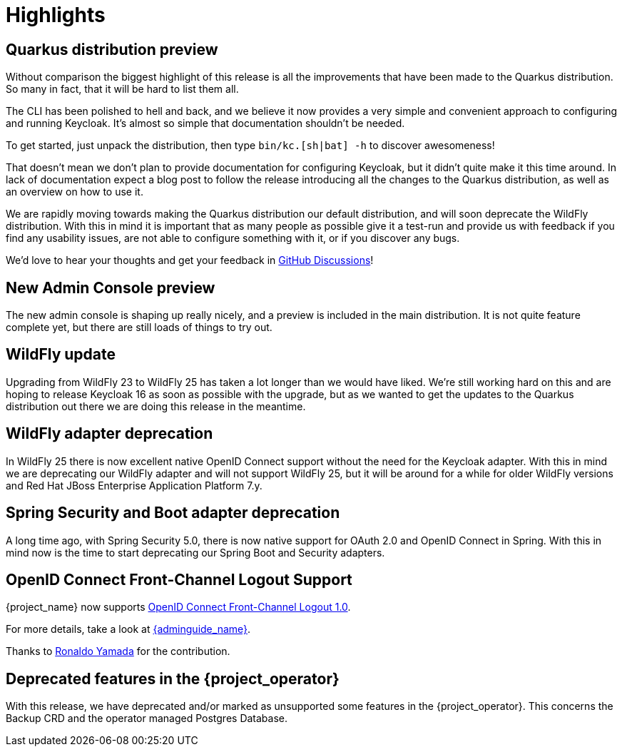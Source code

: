 = Highlights

== Quarkus distribution preview

Without comparison the biggest highlight of this release is all the improvements that have been made to the Quarkus distribution. So many in fact, that it will be hard to list them all.

The CLI has been polished to hell and back, and we believe it now provides a very simple and convenient approach to configuring and running Keycloak. It's almost so simple that documentation shouldn't be needed.

To get started, just unpack the distribution, then type `bin/kc.[sh|bat] -h` to discover awesomeness!

That doesn't mean we don't plan to provide documentation for configuring Keycloak, but it didn't quite make it this time around. In lack of documentation expect a blog post to follow the release introducing all the changes to the Quarkus distribution, as well as an overview on how to use it.

We are rapidly moving towards making the Quarkus distribution our default distribution, and will soon deprecate the WildFly distribution. With this in mind it is important that as many people as possible give it a test-run and provide us with feedback if you find any usability issues, are not able to configure something with it, or if you discover any bugs.

We'd love to hear your thoughts and get your feedback in https://github.com/mister-weeden/keycloak/discussions/8654[GitHub Discussions]!

== New Admin Console preview

The new admin console is shaping up really nicely, and a preview is included in the main distribution. It is not quite feature complete yet, but there are still loads of things to try out.

== WildFly update

Upgrading from WildFly 23 to WildFly 25 has taken a lot longer than we would have liked. We're still working hard on this and are hoping to release Keycloak 16 as soon as possible with the upgrade, but as we wanted to get the updates to the Quarkus distribution out there we are doing this release in the meantime.

== WildFly adapter deprecation

In WildFly 25 there is now excellent native OpenID Connect support without the need for the Keycloak adapter. With this in mind we are deprecating our WildFly adapter and will not support WildFly 25, but it will be around for a while for older WildFly versions and Red Hat JBoss Enterprise Application Platform 7.y.

== Spring Security and Boot adapter deprecation

A long time ago, with Spring Security 5.0, there is now native support for OAuth 2.0 and OpenID Connect in Spring. With this in mind now is the time to start deprecating our Spring Boot and Security adapters.

== OpenID Connect Front-Channel Logout Support

{project_name} now supports https://openid.net/specs/openid-connect-frontchannel-1_0.html[OpenID Connect Front-Channel Logout 1.0].

For more details, take a look at link:{adminguide_link}#_oidc-logout[{adminguide_name}].

Thanks to https://github.com/rhyamada[Ronaldo Yamada] for the contribution.

== Deprecated features in the {project_operator}

With this release, we have deprecated and/or marked as unsupported some features in the {project_operator}. This
concerns the Backup CRD and the operator managed Postgres Database.
